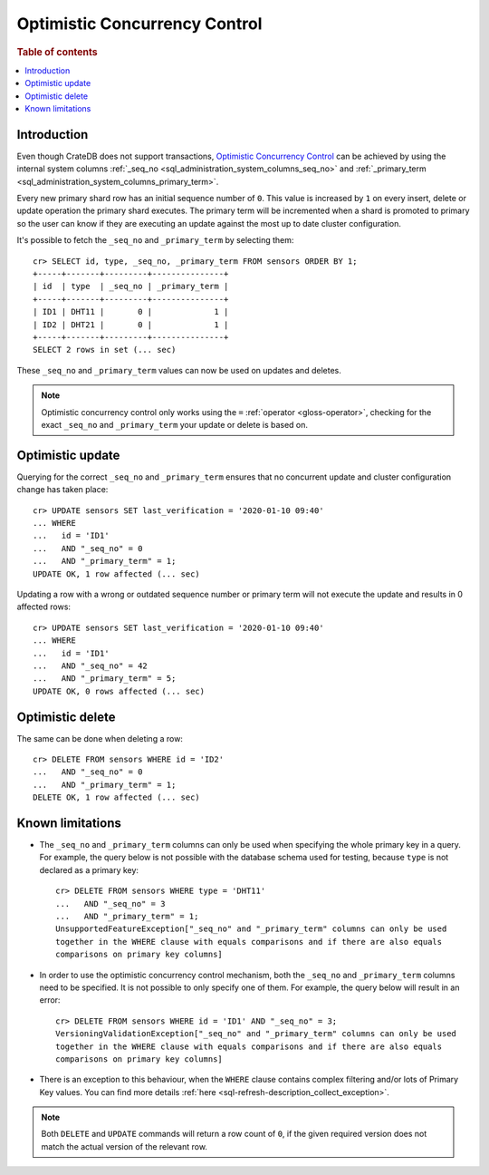 .. highlight:: psql
.. _sql_occ:

==============================
Optimistic Concurrency Control
==============================

.. rubric:: Table of contents

.. contents::
   :local:

Introduction
============

Even though CrateDB does not support transactions, `Optimistic Concurrency
Control`_ can be achieved by using the internal system columns
:ref:`_seq_no <sql_administration_system_columns_seq_no>` and
:ref:`_primary_term <sql_administration_system_columns_primary_term>`.

Every new primary shard row has an initial sequence number of ``0``. This value
is increased by ``1`` on every insert, delete or update operation the primary
shard executes. The primary term will be incremented when a shard is promoted
to primary so the user can know if they are executing an update against the
most up to date cluster configuration.

.. Hidden: update some documents to raise their ``_seq_no`` values.::

    cr> CREATE TABLE sensors (
    ...   id text primary key,
    ...   type text,
    ...   last_verification timestamp
    ... );
    CREATE OK, 1 row affected  (... sec)

    cr> INSERT INTO sensors (id, type, last_verification) VALUES ('ID1', 'DHT11', null);
    INSERT OK, 1 row affected (... sec)

    cr> INSERT INTO sensors (id, type, last_verification) VALUES ('ID2', 'DHT21', null);
    INSERT OK, 1 row affected (... sec)

    cr> refresh table sensors;
    REFRESH OK, 1 row affected (... sec)

It's possible to fetch the ``_seq_no`` and ``_primary_term`` by selecting
them::

    cr> SELECT id, type, _seq_no, _primary_term FROM sensors ORDER BY 1;
    +-----+-------+---------+---------------+
    | id  | type  | _seq_no | _primary_term |
    +-----+-------+---------+---------------+
    | ID1 | DHT11 |       0 |             1 |
    | ID2 | DHT21 |       0 |             1 |
    +-----+-------+---------+---------------+
    SELECT 2 rows in set (... sec)

These ``_seq_no`` and ``_primary_term`` values can now be used on updates
and deletes.

.. NOTE::

    Optimistic concurrency control only works using the ``=`` :ref:`operator
    <gloss-operator>`, checking for the exact ``_seq_no`` and ``_primary_term``
    your update or delete is based on.

Optimistic update
=================

Querying for the correct ``_seq_no`` and ``_primary_term`` ensures that no
concurrent update and cluster configuration change has taken place::

    cr> UPDATE sensors SET last_verification = '2020-01-10 09:40'
    ... WHERE
    ...   id = 'ID1'
    ...   AND "_seq_no" = 0
    ...   AND "_primary_term" = 1;
    UPDATE OK, 1 row affected (... sec)

Updating a row with a wrong or outdated sequence number or primary term will
not execute the update and results in 0 affected rows::

    cr> UPDATE sensors SET last_verification = '2020-01-10 09:40'
    ... WHERE
    ...   id = 'ID1'
    ...   AND "_seq_no" = 42
    ...   AND "_primary_term" = 5;
    UPDATE OK, 0 rows affected (... sec)

Optimistic delete
=================

The same can be done when deleting a row::

    cr> DELETE FROM sensors WHERE id = 'ID2'
    ...   AND "_seq_no" = 0
    ...   AND "_primary_term" = 1;
    DELETE OK, 1 row affected (... sec)

Known limitations
=================

- The ``_seq_no`` and ``_primary_term`` columns can only be used when
  specifying the whole primary key in a query. For example, the query below is
  not possible with the database schema used for testing, because ``type`` is
  not declared as a primary key::

      cr> DELETE FROM sensors WHERE type = 'DHT11'
      ...   AND "_seq_no" = 3
      ...   AND "_primary_term" = 1;
      UnsupportedFeatureException["_seq_no" and "_primary_term" columns can only be used
      together in the WHERE clause with equals comparisons and if there are also equals
      comparisons on primary key columns]

- In order to use the optimistic concurrency control mechanism, both the
  ``_seq_no`` and ``_primary_term`` columns need to be specified. It is not
  possible to only specify one of them. For example, the query below will
  result in an error::

      cr> DELETE FROM sensors WHERE id = 'ID1' AND "_seq_no" = 3;
      VersioningValidationException["_seq_no" and "_primary_term" columns can only be used
      together in the WHERE clause with equals comparisons and if there are also equals
      comparisons on primary key columns]

- There is an exception to this behaviour, when the ``WHERE`` clause contains
  complex filtering and/or lots of Primary Key values. You can find more details
  :ref:`here <sql-refresh-description_collect_exception>`.

.. NOTE::

   Both ``DELETE`` and ``UPDATE`` commands will return a row count of ``0``, if
   the given required version does not match the actual version of the relevant
   row.

.. _Optimistic Concurrency Control: https://en.wikipedia.org/wiki/Optimistic_concurrency_control
